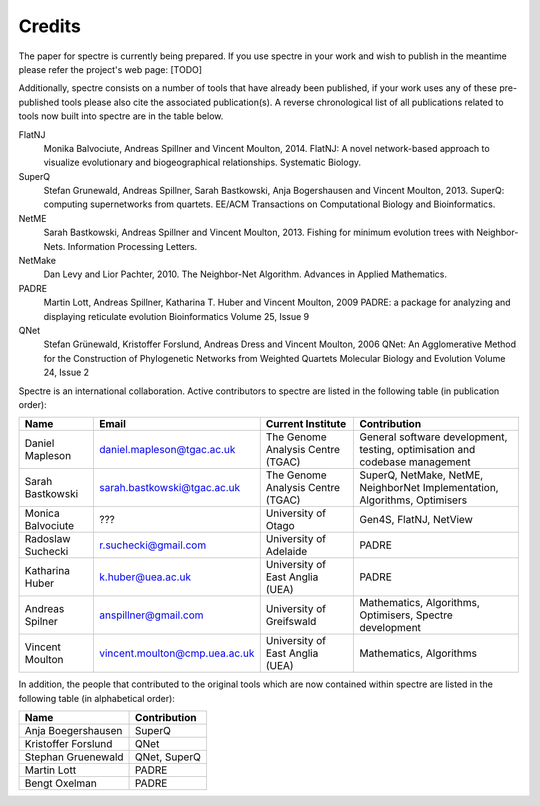 .. _credits:

Credits
=======

The paper for spectre is currently being prepared.  If you use spectre in your work and wish to publish in the meantime
please refer the project's web page: [TODO]

Additionally, spectre consists on a number of tools that have already been published, if your work uses any of these
pre-published tools please also cite the associated publication(s).  A reverse chronological list of all publications
related to tools now built into spectre are in the table below.

FlatNJ
                Monika Balvociute, Andreas Spillner and Vincent Moulton, 2014.
                FlatNJ: A novel network-based approach to visualize evolutionary and biogeographical relationships.
                Systematic Biology.

SuperQ
                Stefan Grunewald, Andreas Spillner, Sarah Bastkowski, Anja Bogershausen and Vincent Moulton, 2013.
                SuperQ: computing supernetworks from quartets.
                EE/ACM Transactions on Computational Biology and Bioinformatics.

NetME
                Sarah Bastkowski, Andreas Spillner and Vincent Moulton, 2013.
                Fishing for minimum evolution trees with Neighbor-Nets.
                Information Processing Letters.

NetMake
                Dan Levy and Lior Pachter, 2010.
                The Neighbor-Net Algorithm.
                Advances in Applied Mathematics.

PADRE
                Martin Lott, Andreas Spillner, Katharina T. Huber and Vincent Moulton, 2009
                PADRE: a package for analyzing and displaying reticulate evolution
                Bioinformatics Volume 25, Issue 9

QNet
                Stefan Grünewald, Kristoffer Forslund, Andreas Dress and Vincent Moulton, 2006
                QNet: An Agglomerative Method for the Construction of Phylogenetic Networks from Weighted Quartets
                Molecular Biology and Evolution Volume 24, Issue 2


Spectre is an international collaboration.  Active contributors to spectre are listed in the following table
(in publication order):

+--------------------------+-------------------------------+-----------------------------------+-----------------------------------------------------------------------------+
| Name                     | Email                         | Current Institute                 | Contribution                                                                |
+==========================+===============================+===================================+=============================================================================+
| Daniel Mapleson          | daniel.mapleson@tgac.ac.uk    | The Genome Analysis Centre (TGAC) | General software development, testing, optimisation and codebase management |
+--------------------------+-------------------------------+-----------------------------------+-----------------------------------------------------------------------------+
| Sarah Bastkowski         | sarah.bastkowski@tgac.ac.uk   | The Genome Analysis Centre (TGAC) | SuperQ, NetMake, NetME, NeighborNet Implementation, Algorithms, Optimisers  |
+--------------------------+-------------------------------+-----------------------------------+-----------------------------------------------------------------------------+
| Monica Balvociute        | ???                           | University of Otago               | Gen4S, FlatNJ, NetView                                                      |
+--------------------------+-------------------------------+-----------------------------------+-----------------------------------------------------------------------------+
| Radoslaw Suchecki        | r.suchecki@gmail.com          | University of Adelaide            | PADRE                                                                       |
+--------------------------+-------------------------------+-----------------------------------+-----------------------------------------------------------------------------+
| Katharina Huber          | k.huber@uea.ac.uk             | University of East Anglia (UEA)   | PADRE                                                                       |
+--------------------------+-------------------------------+-----------------------------------+-----------------------------------------------------------------------------+
| Andreas Spilner          | anspillner@gmail.com          | University of Greifswald          | Mathematics, Algorithms, Optimisers, Spectre development                    |
+--------------------------+-------------------------------+-----------------------------------+-----------------------------------------------------------------------------+
| Vincent Moulton          | vincent.moulton@cmp.uea.ac.uk | University of East Anglia (UEA)   | Mathematics, Algorithms                                                     |
+--------------------------+-------------------------------+-----------------------------------+-----------------------------------------------------------------------------+


In addition, the people that contributed to the original tools which are now contained within spectre are listed in the following
table (in alphabetical order):

+-------------------------------+----------------------------------------+
| Name                          | Contribution                           |
+===============================+========================================+
| Anja Boegershausen            | SuperQ                                 |
+-------------------------------+----------------------------------------+
| Kristoffer Forslund           | QNet                                   |
+-------------------------------+----------------------------------------+
| Stephan Gruenewald            | QNet, SuperQ                           |
+-------------------------------+----------------------------------------+
| Martin Lott                   | PADRE                                  |
+-------------------------------+----------------------------------------+
| Bengt Oxelman                 | PADRE                                  |
+-------------------------------+----------------------------------------+


